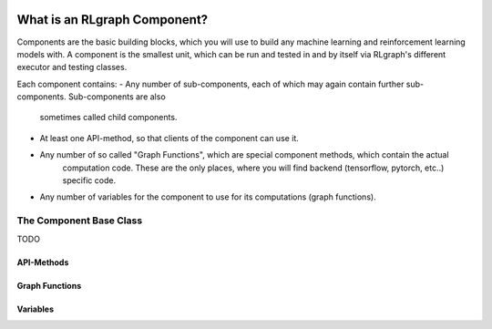 .. Copyright 2018 The RLgraph authors. All Rights Reserved.
   Licensed under the Apache License, Version 2.0 (the "License");
   you may not use this file except in compliance with the License.
   You may obtain a copy of the License at
   http://www.apache.org/licenses/LICENSE-2.0
   Unless required by applicable law or agreed to in writing, software
   distributed under the License is distributed on an "AS IS" BASIS,
   WITHOUT WARRANTIES OR CONDITIONS OF ANY KIND, either express or implied.
   See the License for the specific language governing permissions and
   limitations under the License.
   ============================================================================

.. image:: images/rlcore-logo-full.png
   :scale: 25%
   :alt:

What is an RLgraph Component?
=============================

Components are the basic building blocks, which you will use to build any machine learning and reinforcement learning
models with. A component is the smallest unit, which can be run and tested in and by itself via RLgraph's different
executor and testing classes.

Each component contains:
- Any number of sub-components, each of which may again contain further sub-components. Sub-components are also \
   sometimes called child components.
- At least one API-method, so that clients of the component can use it.
- Any number of so called "Graph Functions", which are special component methods, which contain the actual \
   computation code. These are the only places, where you will find backend (tensorflow, pytorch, etc..) specific code.
- Any number of variables for the component to use for its computations (graph functions).


The Component Base Class
------------------------





TODO



API-Methods
+++++++++++


Graph Functions
+++++++++++++++

Variables
+++++++++



